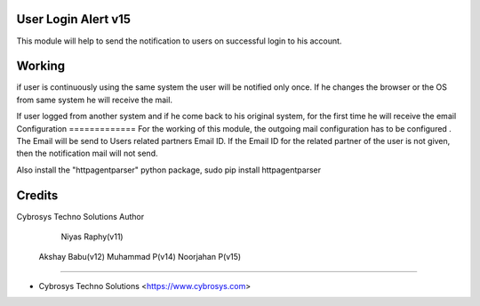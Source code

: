 User Login Alert v15
====================

This module will help to send the notification to users on successful login to his account.


Working
=======
if user is continuously using the same system the user will be notified only once. If he changes
the browser or the OS from same system he will receive the mail.

If user logged from another system and if he come back to his original system, for the first time
he will receive the email
Configuration
=============
For the working of this module, the outgoing mail configuration has to be configured . The Email will be send
to Users related partners Email ID. If the Email ID for the related partner of the user is not given,
then the notification mail will not send.

Also install the "httpagentparser" python package, sudo pip install httpagentparser

Credits
=======
Cybrosys Techno Solutions
Author
	Niyas Raphy(v11)
    Akshay Babu(v12)
    Muhammad P(v14)
    Noorjahan P(v15)



------

* Cybrosys Techno Solutions <https://www.cybrosys.com>
